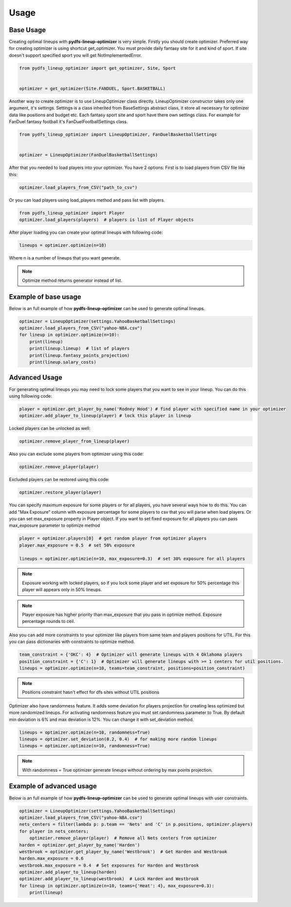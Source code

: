 .. _pydfs-lineup-optimizer-usage:


Usage
=====

Base Usage
----------
Creating optimal lineups with **pydfs-lineup-optimizer** is very simple.
Firstly you should create optimizer. Preferred way for creating optimizer is using
shortcut get_optimizer. You must provide daily fantasy site for it and kind of sport.
If site doesn't support specified sport you will get NotImplementedError.

.. code-block:: python

    from pydfs_lineup_optimizer import get_optimizer, Site, Sport


    optimizer = get_optimizer(Site.FANDUEL, Sport.BASKETBALL)

Another way to create optimizer is to use LineupOptimizer class directly.
LineupOptimizer constructor takes only one argument, it's settings.
Settings is a class inherited from BaseSettings abstract class, it store all necessary for optimizer data
like positions and budget etc. Each fantasy sport site and sport have there own settings class.
For example for FanDuel fantasy football it's FanDuelFootballSettings class.

.. code-block:: python

    from pydfs_lineup_optimizer import LineupOptimizer, FanDuelBasketballSettings


    optimizer = LineupOptimizer(FanDuelBasketballSettings)

After that you needed to load players into your optimizer. You have 2 options:
First is to load players from CSV file like this:

.. code-block:: python

    optimizer.load_players_from_CSV("path_to_csv")

Or you can load players using load_players method and pass list with players.

.. code-block:: python

    from pydfs_lineup_optimizer import Player
    optimizer.load_players(players)  # players is list of Player objects

After player loading you can create your optimal lineups with following code:

.. code-block:: python

    lineups = optimizer.optimize(n=10)

Where n is a number of lineups that you want generate.

.. note::

   Optimize method returns generator instead of list.

Example of base usage
---------------------

Below is an full example of how **pydfs-lineup-optimizer** can be used to generate optimal lineups.

.. code-block:: python

    optimizer = LineupOptimizer(settings.YahooBasketballSettings)
    optimizer.load_players_from_CSV("yahoo-NBA.csv")
    for lineup in optimizer.optimize(n=10):
        print(lineup)
        print(lineup.lineup)  # list of players
        print(lineup.fantasy_points_projection)
        print(lineup.salary_costs)

Advanced Usage
--------------

For generating optimal lineups you may need to lock some players that you want to see in your lineup.
You can do this using following code:

.. code-block:: python

    player = optimizer.get_player_by_name('Rodney Hood') # find player with specified name in your optimizer
    optimizer.add_player_to_lineup(player) # lock this player in lineup

Locked players can be unlocked as well:

.. code-block:: python

    optimizer.remove_player_from_lineup(player)

Also you can exclude some players from optimizer using this code:

.. code-block:: python

    optimizer.remove_player(player)

Excluded players can be restored using this code:

.. code-block:: python

    optimizer.restore_player(player)

You can specify maximum exposure for some players or for all players, you have several ways how to do this.
You can add "Max Exposure" column with exposure percentage for some players to csv that you will parse when load players.
Or you can set max_exposure property in Player object. If you want to set fixed exposure for all players you can
pass max_exposure parameter to optimize method

.. code-block:: python

    player = optimizer.players[0]  # get random player from optimizer players
    player.max_exposure = 0.5  # set 50% exposure

    lineups = optimizer.optimzie(n=10, max_exposure=0.3)  # set 30% exposure for all players

.. note::

    Exposure working with locked players, so if you lock some player and set exposure for 50% percentage
    this player will appears only in 50% lineups.

.. note::

   Player exposure has higher priority than max_exposure that you pass in optimize method.
   Exposure percentage rounds to ceil.

Also you can add more constraints to your optimizer like players from same team and players positions for UTIL.
For this you can pass dictionaries with constraints to optimize method.

.. code-block:: python

    team_constraint = {'OKC': 4}  # Optimizer will generate lineups with 4 Oklahoma players
    position_constraint = {'C': 1}  # Optimizer will generate lineups with >= 1 centers for util positions.
    lineups = optimizer.optimize(n=10, teams=team_constraint, positions=position_constraint)

.. note::

   Positions constraint hasn't effect for dfs sites without UTIL positions

Optimizer also have randomness feature. It adds some deviation for players projection for
creating less optimized but more randomized lineups. For activating randomness feature you must set randomness parameter to True.
By default min deviation is 6% and max deviation is 12%. You can change it with set_deviation method.

.. code-block:: python

    lineups = optimizer.optimize(n=10, randomness=True)
    lineups = optimizer.set_deviation(0.2, 0.4)  # for making more random lineups
    lineups = optimizer.optimize(n=10, randomness=True)

.. note::

    With randomness = True optimizer generate lineups without ordering by max points projection.

Example of advanced usage
-------------------------

Below is an full example of how **pydfs-lineup-optimizer** can be used to generate optimal lineups with user constraints.

.. code-block:: python

    optimizer = LineupOptimizer(settings.YahooBasketballSettings)
    optimizer.load_players_from_CSV("yahoo-NBA.csv")
    nets_centers = filter(lambda p: p.team == 'Nets' and 'C' in p.positions, optimizer.players)
    for player in nets_centers:
        optimzier.remove_player(player)  # Remove all Nets centers from optimizer
    harden = optimizer.get_player_by_name('Harden')
    westbrook = optimzier.get_player_by_name('Westbrook')  # Get Harden and Westbrook
    harden.max_exposure = 0.6
    westbrook.max_exposure = 0.4  # Set exposures for Harden and Westbrook
    optimizer.add_player_to_lineup(harden)
    optimizer.add_player_to_lineup(westbrook)  # Lock Harden and Westbrook
    for lineup in optimizer.optimize(n=10, teams={'Heat': 4}, max_exposure=0.3):
        print(lineup)
